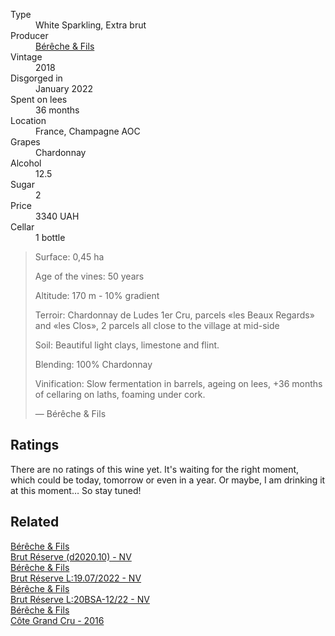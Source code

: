 #+attr_html: :class wine-main-image
[[file:/images/ee/42d387-90e8-412d-8f05-fe8fcebbed46/2023-07-13-13-27-31-IMG-8417@512.webp]]

- Type :: White Sparkling, Extra brut
- Producer :: [[barberry:/producers/18b6ff64-8c47-4ad7-8c3c-01176de9a865][Bérêche & Fils]]
- Vintage :: 2018
- Disgorged in :: January 2022
- Spent on lees :: 36 months
- Location :: France, Champagne AOC
- Grapes :: Chardonnay
- Alcohol :: 12.5
- Sugar :: 2
- Price :: 3340 UAH
- Cellar :: 1 bottle

#+begin_quote
Surface: 0,45 ha

Age of the vines: 50 years

Altitude: 170 m - 10% gradient

Terroir: Chardonnay de Ludes 1er Cru, parcels «les Beaux Regards» and «les Clos», 2 parcels all close to the village at mid-side

Soil: Beautiful light clays, limestone and flint.

Blending: 100% Chardonnay

Vinification: Slow fermentation in barrels, ageing on lees, +36 months of cellaring on laths, foaming under cork.

--- Bérêche & Fils
#+end_quote

** Ratings

There are no ratings of this wine yet. It's waiting for the right moment, which could be today, tomorrow or even in a year. Or maybe, I am drinking it at this moment... So stay tuned!

** Related

#+begin_export html
<div class="flex-container">
  <a class="flex-item flex-item-left" href="/wines/03c58432-e29b-470c-985b-a1fa44ac3df7.html">
    <img class="flex-bottle" src="/images/03/c58432-e29b-470c-985b-a1fa44ac3df7/2020-12-21-10-51-59-A5F14ECD-AE5D-4213-B9F3-A0B3001FF240-1-105-c@512.webp"></img>
    <section class="h">Bérêche & Fils</section>
    <section class="h text-bolder">Brut Réserve (d2020.10) - NV</section>
  </a>

  <a class="flex-item flex-item-right" href="/wines/40910459-4fb6-42ae-b046-58094be3603b.html">
    <img class="flex-bottle" src="/images/40/910459-4fb6-42ae-b046-58094be3603b/2022-11-26-10-54-13-25EC765C-07A2-4E97-AE6C-863F8F848F56-1-105-c@512.webp"></img>
    <section class="h">Bérêche & Fils</section>
    <section class="h text-bolder">Brut Réserve L:19.07/2022 - NV</section>
  </a>

  <a class="flex-item flex-item-left" href="/wines/e02f4c99-e6b4-446f-bad4-464f90769ff7.html">
    <img class="flex-bottle" src="/images/e0/2f4c99-e6b4-446f-bad4-464f90769ff7/2023-10-06-18-12-16-IMG-9703@512.webp"></img>
    <section class="h">Bérêche & Fils</section>
    <section class="h text-bolder">Brut Réserve L:20BSA-12/22 - NV</section>
  </a>

  <a class="flex-item flex-item-right" href="/wines/fc736ad3-915f-445a-921d-d69ee522a853.html">
    <img class="flex-bottle" src="/images/fc/736ad3-915f-445a-921d-d69ee522a853/2022-11-29-10-42-21-IMG-3493@512.webp"></img>
    <section class="h">Bérêche & Fils</section>
    <section class="h text-bolder">Côte Grand Cru - 2016</section>
  </a>

</div>
#+end_export
